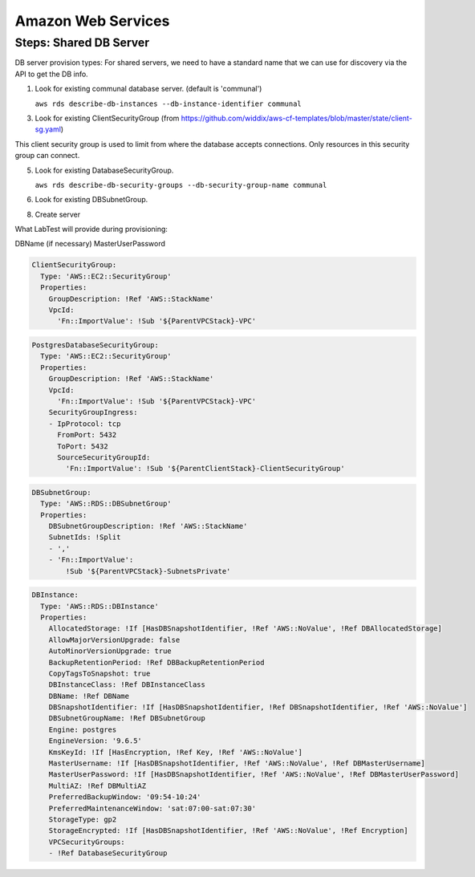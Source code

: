 ===================
Amazon Web Services
===================

Steps: Shared DB Server
-----------------------



DB server provision types:
For shared servers, we need to have a standard name that we can use for discovery via the API to get the DB info.

1. Look for existing communal database server. (default is 'communal')

   ``aws rds describe-db-instances --db-instance-identifier communal``

3. Look for existing ClientSecurityGroup (from https://github.com/widdix/aws-cf-templates/blob/master/state/client-sg.yaml)

This client security group is used to limit from where the database accepts connections. Only resources in this security group can connect.

5. Look for existing DatabaseSecurityGroup.

   ``aws rds describe-db-security-groups --db-security-group-name communal``

6. Look for existing DBSubnetGroup.

8. Create server

What LabTest will provide during provisioning:

DBName (if necessary)
MasterUserPassword


.. code-block:: yaml

    ClientSecurityGroup:
      Type: 'AWS::EC2::SecurityGroup'
      Properties:
        GroupDescription: !Ref 'AWS::StackName'
        VpcId:
          'Fn::ImportValue': !Sub '${ParentVPCStack}-VPC'


.. code-block:: yaml

    PostgresDatabaseSecurityGroup:
      Type: 'AWS::EC2::SecurityGroup'
      Properties:
        GroupDescription: !Ref 'AWS::StackName'
        VpcId:
          'Fn::ImportValue': !Sub '${ParentVPCStack}-VPC'
        SecurityGroupIngress:
        - IpProtocol: tcp
          FromPort: 5432
          ToPort: 5432
          SourceSecurityGroupId:
            'Fn::ImportValue': !Sub '${ParentClientStack}-ClientSecurityGroup'


.. code-block:: yaml

    DBSubnetGroup:
      Type: 'AWS::RDS::DBSubnetGroup'
      Properties:
        DBSubnetGroupDescription: !Ref 'AWS::StackName'
        SubnetIds: !Split
        - ','
        - 'Fn::ImportValue':
            !Sub '${ParentVPCStack}-SubnetsPrivate'


.. code-block:: yaml

    DBInstance:
      Type: 'AWS::RDS::DBInstance'
      Properties:
        AllocatedStorage: !If [HasDBSnapshotIdentifier, !Ref 'AWS::NoValue', !Ref DBAllocatedStorage]
        AllowMajorVersionUpgrade: false
        AutoMinorVersionUpgrade: true
        BackupRetentionPeriod: !Ref DBBackupRetentionPeriod
        CopyTagsToSnapshot: true
        DBInstanceClass: !Ref DBInstanceClass
        DBName: !Ref DBName
        DBSnapshotIdentifier: !If [HasDBSnapshotIdentifier, !Ref DBSnapshotIdentifier, !Ref 'AWS::NoValue']
        DBSubnetGroupName: !Ref DBSubnetGroup
        Engine: postgres
        EngineVersion: '9.6.5'
        KmsKeyId: !If [HasEncryption, !Ref Key, !Ref 'AWS::NoValue']
        MasterUsername: !If [HasDBSnapshotIdentifier, !Ref 'AWS::NoValue', !Ref DBMasterUsername]
        MasterUserPassword: !If [HasDBSnapshotIdentifier, !Ref 'AWS::NoValue', !Ref DBMasterUserPassword]
        MultiAZ: !Ref DBMultiAZ
        PreferredBackupWindow: '09:54-10:24'
        PreferredMaintenanceWindow: 'sat:07:00-sat:07:30'
        StorageType: gp2
        StorageEncrypted: !If [HasDBSnapshotIdentifier, !Ref 'AWS::NoValue', !Ref Encryption]
        VPCSecurityGroups:
        - !Ref DatabaseSecurityGroup
